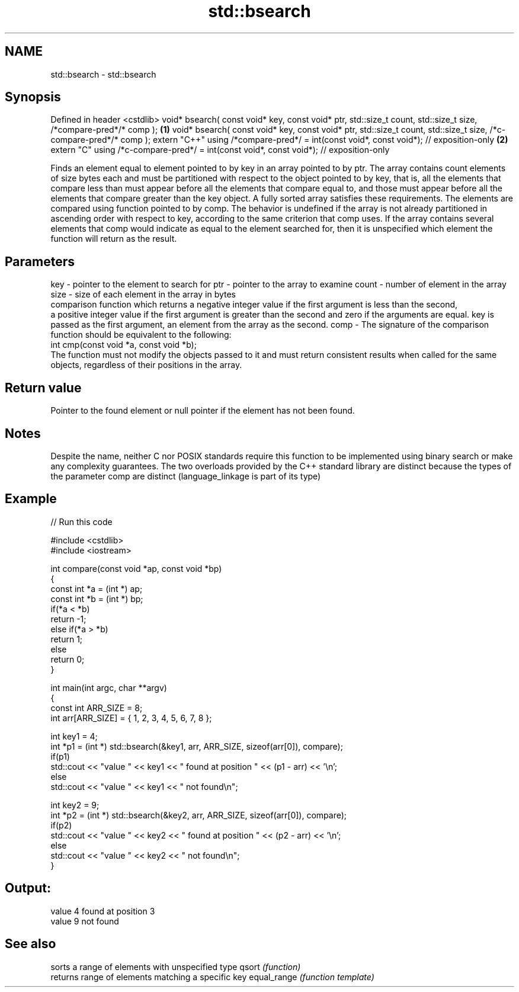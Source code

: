 .TH std::bsearch 3 "2020.03.24" "http://cppreference.com" "C++ Standard Libary"
.SH NAME
std::bsearch \- std::bsearch

.SH Synopsis

Defined in header <cstdlib>
void* bsearch( const void* key, const void* ptr, std::size_t count,
std::size_t size, /*compare-pred*/* comp );                                             \fB(1)\fP
void* bsearch( const void* key, const void* ptr, std::size_t count,
std::size_t size, /*c-compare-pred*/* comp );
extern "C++" using /*compare-pred*/ = int(const void*, const void*); // exposition-only \fB(2)\fP
extern "C" using /*c-compare-pred*/ = int(const void*, const void*); // exposition-only

Finds an element equal to element pointed to by key in an array pointed to by ptr. The array contains count elements of size bytes each and must be partitioned with respect to the object pointed to by key, that is, all the elements that compare less than must appear before all the elements that compare equal to, and those must appear before all the elements that compare greater than the key object. A fully sorted array satisfies these requirements. The elements are compared using function pointed to by comp.
The behavior is undefined if the array is not already partitioned in ascending order with respect to key, according to the same criterion that comp uses.
If the array contains several elements that comp would indicate as equal to the element searched for, then it is unspecified which element the function will return as the result.

.SH Parameters


key   - pointer to the element to search for
ptr   - pointer to the array to examine
count - number of element in the array
size  - size of each element in the array in bytes
        comparison function which returns a negative integer value if the first argument is less than the second,
        a positive integer value if the first argument is greater than the second and zero if the arguments are equal. key is passed as the first argument, an element from the array as the second.
comp  - The signature of the comparison function should be equivalent to the following:
        int cmp(const void *a, const void *b);
        The function must not modify the objects passed to it and must return consistent results when called for the same objects, regardless of their positions in the array.
        


.SH Return value

Pointer to the found element or null pointer if the element has not been found.

.SH Notes

Despite the name, neither C nor POSIX standards require this function to be implemented using binary search or make any complexity guarantees.
The two overloads provided by the C++ standard library are distinct because the types of the parameter comp are distinct (language_linkage is part of its type)

.SH Example


// Run this code

  #include <cstdlib>
  #include <iostream>

  int compare(const void *ap, const void *bp)
  {
      const int *a = (int *) ap;
      const int *b = (int *) bp;
      if(*a < *b)
          return -1;
      else if(*a > *b)
          return 1;
      else
          return 0;
  }

  int main(int argc, char **argv)
  {
      const int ARR_SIZE = 8;
      int arr[ARR_SIZE] = { 1, 2, 3, 4, 5, 6, 7, 8 };

      int key1 = 4;
      int *p1 = (int *) std::bsearch(&key1, arr, ARR_SIZE, sizeof(arr[0]), compare);
      if(p1)
          std::cout << "value " << key1 << " found at position " << (p1 - arr) << '\\n';
       else
          std::cout << "value " << key1 << " not found\\n";

      int key2 = 9;
      int *p2 = (int *) std::bsearch(&key2, arr, ARR_SIZE, sizeof(arr[0]), compare);
      if(p2)
          std::cout << "value " << key2 << " found at position " << (p2 - arr) << '\\n';
       else
          std::cout << "value " << key2 << " not found\\n";
  }

.SH Output:

  value 4 found at position 3
  value 9 not found


.SH See also


            sorts a range of elements with unspecified type
qsort       \fI(function)\fP
            returns range of elements matching a specific key
equal_range \fI(function template)\fP




